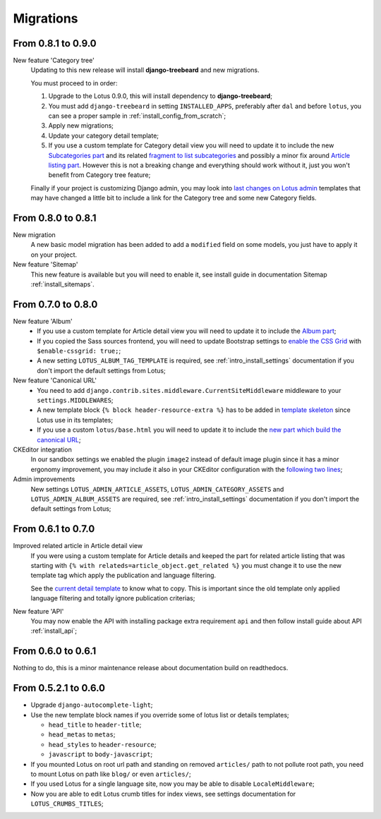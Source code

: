 .. _migrate_intro:

==========
Migrations
==========

From 0.8.1 to 0.9.0
*******************

New feature 'Category tree'
    Updating to this new release will install **django-treebeard** and new migrations.

    You must proceed to in order:

    #. Upgrade to the Lotus 0.9.0, this will install dependency to **django-treebeard**;
    #. You must add ``django-treebeard`` in setting ``INSTALLED_APPS``, preferably after
       ``dal`` and before ``lotus``, you can see a proper sample in
       :ref:`install_config_from_scratch`;
    #. Apply new migrations;
    #. Update your category detail template;
    #. If you use a custom template for Category detail view you will need to update it
       to include the new `Subcategories part <https://github.com/emencia/django-blog-lotus/blob/development/lotus/templates/lotus/category/detail.html#L71>`_ and its related `fragment to list subcategories <https://github.com/emencia/django-blog-lotus/blob/development/lotus/templates/lotus/category/partials/subcategories.html>`_ and possibly a minor fix around `Article listing part <https://github.com/emencia/django-blog-lotus/blob/development/lotus/templates/lotus/category/detail.html#L30>`_. However this is not a breaking change and everything should work without it, just you won't benefit from Category tree feature;

    Finally if your project is customizing Django admin, you may look into
    `last changes on Lotus admin <https://github.com/emencia/django-blog-lotus/blob/9b9093f8345054018daf7334451c85dc62fcb3e0/lotus/templates/admin/lotus/category/change_list.html>`_
    templates that may have changed a little bit to include a link for
    the Category tree and some new Category fields.


From 0.8.0 to 0.8.1
*******************

New migration
    A new basic model migration has been added to add a ``modified`` field on some
    models, you just have to apply it on your project.

New feature 'Sitemap'
    This new feature is available but you will need to enable it, see install guide in
    documentation Sitemap :ref:`install_sitemaps`.


From 0.7.0 to 0.8.0
*******************

New feature 'Album'
    * If you use a custom template for Article detail view you will need to update it
      to include the `Album part <https://github.com/emencia/django-blog-lotus/blob/v0.8.0/lotus/templates/lotus/article/detail.html#L34>`_;
    * If you copied the Sass sources frontend, you will need to update Bootstrap settings to
      `enable the CSS Grid <https://github.com/emencia/django-blog-lotus/blob/v0.8.0/frontend/scss/settings/_bootstrap.scss#L9>`_
      with ``$enable-cssgrid: true;``;
    * A new setting ``LOTUS_ALBUM_TAG_TEMPLATE`` is required, see
      :ref:`intro_install_settings` documentation if you don't import the default
      settings from Lotus;

New feature 'Canonical URL'
    * You need to add ``django.contrib.sites.middleware.CurrentSiteMiddleware`` middleware
      to your ``settings.MIDDLEWARES``;
    * A new template block ``{% block header-resource-extra %}`` has to be added in
      `template skeleton <https://github.com/emencia/django-blog-lotus/blob/v0.8.0/sandbox/templates/skeleton.html#L14>`_
      since Lotus use in its templates;
    * If you use a custom ``lotus/base.html`` you will need to update it to include
      the `new part which build the canonical URL <https://github.com/emencia/django-blog-lotus/blob/v0.8.0/lotus/templates/lotus/base.html#L3>`_;

CKEditor integration
    In our sandbox settings we enabled the plugin ``image2`` instead of default image
    plugin since it has a minor ergonomy improvement, you may include it also in your
    CKEditor configuration with the
    `following two lines <https://github.com/emencia/django-blog-lotus/blob/v0.8.0/sandbox/settings/base.py#L190>`_;

Admin improvements
    New settings ``LOTUS_ADMIN_ARTICLE_ASSETS``, ``LOTUS_ADMIN_CATEGORY_ASSETS``
    and ``LOTUS_ADMIN_ALBUM_ASSETS``  are required, see
    :ref:`intro_install_settings` documentation if you don't import the default
    settings from Lotus;


From 0.6.1 to 0.7.0
*******************

Improved related article in Article detail view
    If you were using a custom template for Article details and keeped the part for
    related article listing that was starting with
    ``{% with relateds=article_object.get_related %}`` you must change it to use the
    new template tag which apply the publication and language filtering.

    See the
    `current detail template <https://github.com/emencia/django-blog-lotus/blob/v0.7.0/lotus/templates/lotus/article/detail.html#L169>`_
    to know what to copy. This is important since the old template only applied language
    filtering and totally ignore publication criterias;

New feature 'API'
    You may now enable the API with installing package extra requirement ``api`` and
    then follow install guide about API :ref:`install_api`;


From 0.6.0 to 0.6.1
*******************

Nothing to do, this is a minor maintenance release about documentation build on
readthedocs.


From 0.5.2.1 to 0.6.0
*********************

* Upgrade ``django-autocomplete-light``;
* Use the new template block names if you override some of lotus list or details
  templates;

  * ``head_title`` to ``header-title``;
  * ``head_metas`` to ``metas``;
  * ``head_styles`` to ``header-resource``;
  * ``javascript`` to ``body-javascript``;

* If you mounted Lotus on root url path and standing on removed ``articles/`` path to
  not pollute root path, you need to mount Lotus on path like ``blog/`` or even
  ``articles/``;
* If you used Lotus for a single language site, now you may be able to disable
  ``LocaleMiddleware``;
* Now you are able to edit Lotus crumb titles for index views, see settings
  documentation for ``LOTUS_CRUMBS_TITLES``;
